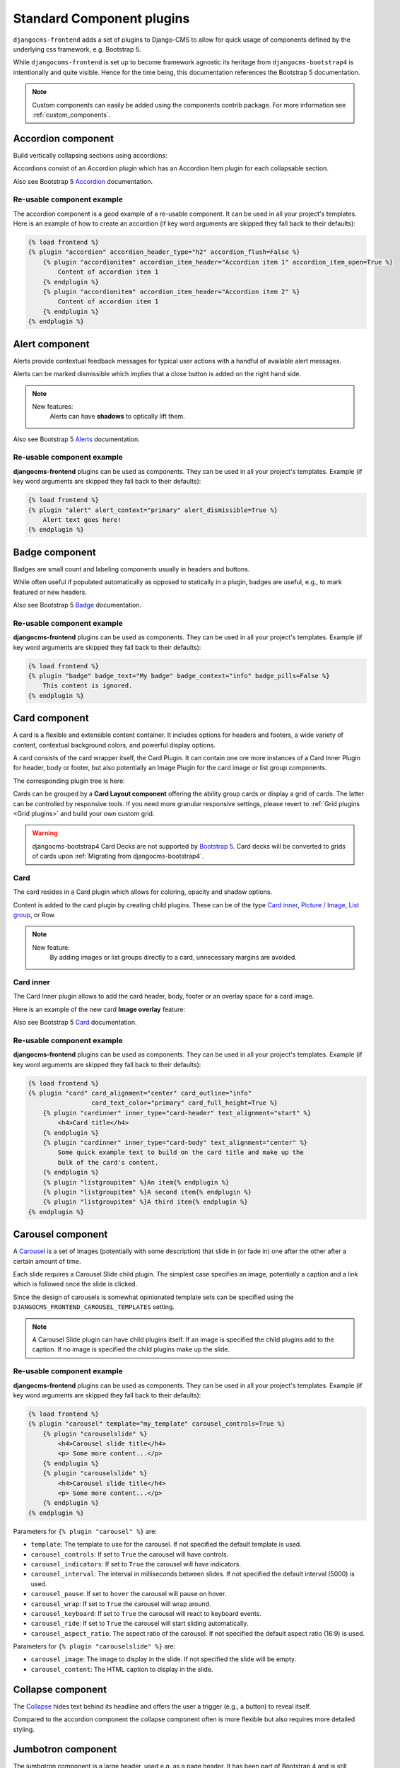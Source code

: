 
.. index::
    single: Plugins

############################
 Standard Component plugins
############################

``djangocms-frontend`` adds a set of plugins to Django-CMS to allow for
quick usage of components defined by the underlying css framework, e.g.
Bootstrap 5.

While ``djangocoms-frontend`` is set up to become framework agnostic its
heritage from ``djangocms-bootstrap4`` is intentionally and quite visible.
Hence  for the time being, this documentation references the Bootstrap 5
documentation.

.. note::

    Custom components can easily be added using the components contrib
    package. For more information see :ref:`custom_components`.

.. index::
    single: Accordion

*******************
Accordion component
*******************

Build vertically collapsing sections using accordions:

.. image:: screenshots/accordion-example.png

Accordions consist of an Accordion plugin which has an Accordion Item plugin for
each collapsable section.

.. image:: screenshots/accordion-plugins.png
    :width: 394

Also see Bootstrap 5 `Accordion <https://getbootstrap.com/docs/5.3/components/accordion/>`_
documentation.

Re-usable component example
===========================

The accordion component is a good example of a re-usable component. It can be
used in all your project's templates. Here is an example of how to create an
accordion (if key word arguments are skipped they fall back to their defaults):

.. code-block::

    {% load frontend %}
    {% plugin "accordion" accordion_header_type="h2" accordion_flush=False %}
        {% plugin "accordionitem" accordion_item_header="Accordion item 1" accordion_item_open=True %}
            Content of accordion item 1
        {% endplugin %}
        {% plugin "accordionitem" accordion_item_header="Accordion item 2" %}
            Content of accordion item 1
        {% endplugin %}
    {% endplugin %}

.. index::
    single: Alert


***************
Alert component
***************

Alerts provide contextual feedback messages for typical user actions with a
handful of available alert messages.

.. image:: screenshots/alert-example.png

Alerts can be marked dismissible which implies that a close button is added on
the right hand side.

.. image:: screenshots/alert-plugins.png
    :width: 391

.. note::

    New features:
        Alerts can have **shadows** to optically lift them.

Also see Bootstrap 5 `Alerts <https://getbootstrap.com/docs/5.3/components/alerts/>`_
documentation.

Re-usable component example
===========================

**djangocms-frontend** plugins can be used as components. They can be
used in all your project's templates. Example (if key word arguments are
skipped they fall back to their defaults):

.. code-block::

    {% load frontend %}
    {% plugin "alert" alert_context="primary" alert_dismissible=True %}
        Alert text goes here!
    {% endplugin %}


.. index::
    single: Badge

***************
Badge component
***************

Badges are small count and labeling components usually in headers and buttons.

While often useful if populated automatically as opposed to statically in a
plugin, badges are useful, e.g., to mark featured or new headers.

.. image:: screenshots/badge-example.png
    :width: 180

Also see Bootstrap 5 `Badge <https://getbootstrap.com/docs/5.3/components/badge/>`_
documentation.

Re-usable component example
===========================

**djangocms-frontend** plugins can be used as components. They can be
used in all your project's templates. Example (if key word arguments are
skipped they fall back to their defaults):

.. code-block::

    {% load frontend %}
    {% plugin "badge" badge_text="My badge" badge_context="info" badge_pills=False %}
        This content is ignored.
    {% endplugin %}



.. index::
    single: Card
    single: CardInner
    single: CardLayout

**************
Card component
**************

A card is a flexible and extensible content container. It includes options for
headers and footers, a wide variety of content, contextual background colors,
and powerful display options.

A card consists of the card wrapper itself, the Card Plugin. It can contain
one ore more instances of a Card Inner Plugin for header, body or footer, but
also potentially an Image Plugin for the card image or list group components.

.. image:: screenshots/card-example.png

The corresponding plugin tree is here:

.. image:: screenshots/card-plugins.png
    :width: 825

Cards can be grouped by a **Card Layout component** offering the ability group
cards or display a grid of cards. The latter can be controlled by responsive
tools. If you need more granular responsive settings, please revert to
:ref:`Grid plugins <Grid plugins>` and build your own custom grid.

.. warning::

    djangocms-bootstrap4 Card Decks are not supported by `Bootstrap 5
    <https://getbootstrap.com/docs/5.1/components/card/#card-layout>`_.
    Card decks will be converted to grids of cards upon
    :ref:`Migrating from djangocms-bootstrap4`.

Card
====

The card resides in a Card plugin which allows for coloring, opacity and shadow
options.

.. image:: screenshots/card.png

Content is added to the card plugin by creating child plugins. These can be of
the type `Card inner`_, `Picture / Image`_, `List group`_, or Row.

.. note::

    New feature:
        By adding images or list groups directly to a card, unnecessary
        margins are avoided.


Card inner
==========

The Card Inner plugin allows to add the card header, body, footer or an overlay
space for a card image.

.. image:: screenshots/card-inner.png

Here is an example of the new card **Image overlay** feature:

.. image:: screenshots/card-overlay-example.png
    :width: 298

Also see Bootstrap 5 `Card <https://getbootstrap.com/docs/5.3/components/card/>`_
documentation.

Re-usable component example
===========================

**djangocms-frontend** plugins can be used as components. They can be
used in all your project's templates. Example (if key word arguments are
skipped they fall back to their defaults):

.. code-block::

    {% load frontend %}
    {% plugin "card" card_alignment="center" card_outline="info"
                     card_text_color="primary" card_full_height=True %}
        {% plugin "cardinner" inner_type="card-header" text_alignment="start" %}
            <h4>Card title</h4>
        {% endplugin %}
        {% plugin "cardinner" inner_type="card-body" text_alignment="center" %}
            Some quick example text to build on the card title and make up the
            bulk of the card's content.
        {% endplugin %}
        {% plugin "listgroupitem" %}An item{% endplugin %}
        {% plugin "listgroupitem" %}A second item{% endplugin %}
        {% plugin "listgroupitem" %}A third item{% endplugin %}
    {% endplugin %}


.. index::
    single: Carousel

******************
Carousel component
******************

A `Carousel <https://getbootstrap.com/docs/5.3/components/carousel/>`_
is a set of images (potentially with some description) that slide in
(or fade in) one after the other after a certain amount of time.

Each slide requires a Carousel Slide child plugin. The simplest case specifies
an image, potentially a caption and a link which is followed once the slide is
clicked.

Since the design of carousels is somewhat opinionated template sets can be
specified using the ``DJANGOCMS_FRONTEND_CAROUSEL_TEMPLATES`` setting.

.. note::

    A Carousel Slide plugin can have child plugins itself. If an image is
    specified the child plugins add to the caption. If no image is specified
    the child plugins make up the slide.

Re-usable component example
===========================

**djangocms-frontend** plugins can be used as components. They can be
used in all your project's templates. Example (if key word arguments are
skipped they fall back to their defaults):

.. code-block::

    {% load frontend %}
    {% plugin "carousel" template="my_template" carousel_controls=True %}
        {% plugin "carouselslide" %}
            <h4>Carousel slide title</h4>
            <p> Some more content...</p>
        {% endplugin %}
        {% plugin "carouselslide" %}
            <h4>Carousel slide title</h4>
            <p> Some more content...</p>
        {% endplugin %}
    {% endplugin %}

Parameters for ``{% plugin "carousel" %}`` are:

* ``template``: The template to use for the carousel. If not specified the
  default template is used.
* ``carousel_controls``: If set to ``True`` the carousel will have controls.
* ``carousel_indicators``: If set to ``True`` the carousel will have indicators.
* ``carousel_interval``: The interval in milliseconds between slides. If not
  specified the default interval (5000) is used.
* ``carousel_pause``: If set to ``hover`` the carousel will pause on hover.
* ``carousel_wrap``: If set to ``True`` the carousel will wrap around.
* ``carousel_keyboard``: If set to ``True`` the carousel will react to keyboard
  events.
* ``carousel_ride``: If set to ``True`` the carousel will start sliding
  automatically.
* ``carousel_aspect_ratio``: The aspect ratio of the carousel. If not specified
  the default aspect ratio (16:9) is used.

Parameters for ``{% plugin "carouselslide" %}`` are:

* ``carousel_image``: The image to display in the slide. If not specified the
  slide will be empty.
* ``carousel_content``: The HTML caption to display in the slide.


******************
Collapse component
******************

The `Collapse <https://getbootstrap.com/docs/5.3/components/collapse/>`_
hides text behind its headline and offers the user a trigger (e.g., a
button) to reveal itself.

Compared to the accordion component the collapse component often is more
flexible but also requires more detailed styling.


.. index::
    single: Jumbotron

*******************
Jumbotron component
*******************

The jumbotron component is a large header, used e.g. as a page header. It has been
part of Bootstrap 4 and is still supported as a convenient way to generate page
headers.

.. note::

    The jumbotron header is not reflected by the table of contents component.

.. index::
    single: Link
    single: Button

***********************
Link / Button component
***********************

The link / button plugin creates a styled link or button (using the ``<a>``
HTML tag).

It is designed to allow for external and internal links. Internal links point
to a CMS page or pages of other Django applications. They are dynamic, i.e. if
the page's url changes (e.g. because it is moved in the page tree) all links
pointing to the page change accordingly.

.. note::

    **djangocms-frontend** uses django-cms' function ``get_page_choices(lang)``
    to get the list of available pages in the current language.

The developer can extend the list of available internal link targets to pages
outside the CMS page tree using the
``DJANGOCMS_FRONTEND_LINK_MODELS`` setting in the project's ``.settings`` file.
The link/button
component can point to any page controlled by a Django model if the model class
implements the ``get_absolute_url`` method. A typical use case would, e.g.,
blog entries of `djangocms-blog <https://github.com/nephila/djangocms-blog>`_.
(This approach was inspired by mkoisten's `djangocms-styledlink
<https://github.com/mkoistinen/djangocms-styledlink>`_.)

For more information, see
:ref:`How to add internal link targets outside of the CMS`

.. note::

    Only those destinations (outside the CMS) are shown for which a model admin
    is registered and the logged in user has view permissions: A user will only
    see a destination if they can view it in the admin site.

Re-usable component example
===========================

**djangocms-frontend** plugins can be used as components. They can be
used in all your project's templates. Example (if key word arguments are
skipped they fall back to their defaults):

.. code-block::

    {% load frontend %}
    {% url 'some_view' as some_view %}
    {% plugin "textlink" external_link=some_view link_type="btn" link_context="primary" link_outline=False %}
        Click me!
    {% endplugin %}



********************
List group component
********************

List groups are a flexible and powerful component for displaying a series of
content. Modify and extend them to support just about any content within.

The component consists of a wrapper - ListGroup Plugin - and the items of the
list - ListGroupItem Plugin. If the list item is a link it suffices to insert
a Link Plugin directly as a child of the ListGroup Plugin.

List group
==========

The only setting is the list group flush setting. If checked, the list group will
be rendered without borders to blend into the surrounding element, e.g. a card.


List group item
===============

Simple content can be specified by providing "One line content". More complex content
of a list group item is rendered by child plugins. If child plugins are available
the "one line content" is ignored.

List group items can have a context (color), and three state: Regular, active and
disabled.

.. note::

    New feature:
        Links can be added to list groups and automatically are interpreted as list
        group items.

***************
Media component
***************

The media component is another legacy component from djangocms-bootstrap4.
**djangocms-frontend** recreates it using responsive utilities.


.. index::
    single: Picture
    single: Image

.. _Picture / Image:

*************************
Picture / image component
*************************

The image or picture component make responsive picture uploads available as
well as responsive embedding of external pictures.

.. versionadded:: 1.2

   djangocms-text-ckeditor supports dragging and dropping images into a rich
   text field. If you add the following line to your `settings.py` file,
   djangocms-text-ckeditor will automatically convert an image dropped into it
   to a djangocms-frontend image component.

   .. code-block::

      TEXT_SAVE_IMAGE_FUNCTION = 'djangocms_frontend.contrib.image.image_save.create_image_plugin'

   Please note, that images dropped into djangocms-text-ckeditor are base64-
   encoded and take a quite a bit of band width. You may have to increase your
   `DATA_UPLOAD_MAX_MEMORY_SIZE` setting in `settings.py`.

   We recommend not using this feature but instead adding a image component
   through the "CMS Plugin" menu of Ckeditor.



.. index::
    single: Spacing
    single: Spacer

*****************
Spacing component
*****************

The spacing component provides horizontal and/or vertical spacing. If used without child
plugins it just provides the amount of space specified on the specified sides.

.. note::

    If no spacing is selected the spacing component can be used to individually
    style the content using the attributes fields in "Advanced Settings".

.. index::
    single: Blockquote

********************
Blockquote component
********************

Creates a ``<blockquote>`` tag.

.. note::

    New feature:
        Alternatively to the un-formatted quote text, child plugins can be used
        to fill the content of the blockquote.

.. index::
    single: Code

**************
Code component
**************

Have code snippets on your site using this plugin, either inline or as a code block.
djangocms-frontend offers the `ace code editor <https://ace.c9.io>`_
to enter code bits.

.. warning::

    By default the ace code editor javascript code is retrieved over the internet
    from a cdn. If you do not want this to happen, e.g., for data privacy reasons
    or because your system is not connected to the internet, please use the
    weak dependency on `djangocms-static-ace <https://github.com/django-cms/djangocms-static-ace>`_
    by chaning your requirement from ``djangocms-frontend`` to
    ``djangocms-frontend[static-ace]`` and include
    ``"djangocms_static_ace"`` in your ``INSTALLED_APPS``.

.. index::
    single: Figure

****************
Figure component
****************

The figure component supplies a wrapper and a caption for a figure. The figure
itself is placed inside the figure component (as child plugins).

.. index::
    single: Tabs

**************
Tabs component
**************

.. note::

    Bootstrap 5 comes with a fade animation. Additional animations will have to
    be provided by you or a third party. If you use a CSS animation library,
    you can make these animations available by adjusting the
    ``DJANGOCMS_FRONTEND_TAB_EFFECTS`` setting.


Re-usable component example
===========================

**djangocms-frontend** plugins can be used as components. They can be
used in all your project's templates. Example (if key word arguments are
skipped they fall back to their defaults):

.. code-block::

    {% load frontend %}
    {% plugin "tab" template="my_template" tab_type="nav-pills" tab_align="justify-content-center" %}
        {% plugin "tabitem" tab_title="Tab 1" tab_bordered=True %}
            <h4>Content of tab 1</h4>
            <p> Some content...</p>
        {% endplugin %}
        {% plugin "tabitem" tab_title="Tab 2" tab_bordered=True %}
            <h4>Content of tab 2</h4>
            <p> Some more content...</p>
        {% endplugin %}
    {% endplugin %}


Parameters for ``{% plugin "tab" %}`` are:

* ``template``: The template to use for the tabs. If not specified the default
  template is used.
* ``tab_type``: The type of the tabs. If not specified the default type is used.
* ``tab_align``: The alignment of the tabs. If not specified the default alignment
  is used.
* ``tab_index``: The index of the initially active tab. If not specified the
  first tab is active.
* ``tab_effect``: The effect of the tabs. ``"fade"`` is available. If not
  specified no effect is used.

Parameters for ``{% plugin "tabitem" %}`` are:

* ``tab_title``: The title of the tab.
* ``tab_bordered``: If set to ``True`` the tab will have a border.


.. index::
    single: Icon

**************
Icon component
**************

.. versionadded:: 1.1

djangocms-frontend's icon plugin supports a variety of popular icon fonts. The
icon component is centered around Gilles Migliori's
`universal icon picker <https://github.com/migliori/universal-icon-picker>`_.

.. image:: screenshots/icon-picker.png

A version of it is bundled with djangocms-frontend. It currently contains
support for the following icon sets:

* `Bootstrap icons <https://icons.getbootstrap.com>`_
* `Elegant icons <https://www.elegantthemes.com/blog/resources/elegant-icon-font>`_ (bundled)
* `Feather icons <https://feathericons.com>`_ (bundled)
* `Fomatic UI icons <https://fomantic-ui.com/elements/icon.html>`_ (bundled)
* `Font awesome (regular, solid and brands) <https://fontawesome.com>`_
* `Foundation icons <https://zurb.com/playground/foundation-icon-fonts-3>`_ (bundled)
* `Material icons (filled, outlined, sharp, two-tone) <https://fonts.google.com/icons>`_
* `Open iconic <https://github.com/iconic/open-iconic>`_
* `Tabler icons <https://tabler-icons.io>`_
* Eric Flower's `Weather icons <https://erikflowers.github.io/weather-icons/>`_ (bundled)


.. note::

    The icon picker needs a config file for each icon set. This requires regular
    update. Please be patient if new icons do not appear immediately in
    djangocms-frontend's icon picker or - even better -
    `create a pull request! <https://github.com/django-cms/djangocms-frontend/>`_

.. warning::

    You may either use djangocms-icon or djangocms-frontent's icon contrib
    package but not both, since they both register an ``IconPlugin``.


Icon fonts
==========

As marked in the overview above, some MIT licenced icon fonts are bundled for
convenience. They are available to the web page through static files.

For other icon sets source files are loaded from CDN through the internet by
default. This is not necessarily a configuration you want to have in a production
situation. To specify where to get the required css files from please use the
:py:attr:`~settings.DJANGOCMS_FRONTEND_ICON_LIBRARIES` setting.

To just restrict the available choices of icon sets for the user use the
:py:attr:`~settings.DJANGOCMS_FRONTEND_ICON_LIBRARIES_SHOWN` setting.

Icons can be sized. Options for icon sizes are defined by the :py:attr:`~settings.DJANGOCMS_FRONTEND_ICON_SIZE_CHOICES` setting.


Adding custom icon fonts
========================

To add a custom icon font you need to generate a config file. This is a json
file that tells the icon picker which icons are available. As an example check
out the `config file for Bootstrap Icons <https://github.com/migliori/universal-icon-picker/blob/main/assets/icons-libraries/bootstrap-icons.json>`_::

    {
        "prefix": "bi bi-",
        "icon-style": "bi",
        "list-icon": "bi bi-badge1",
        "icons": [
            "123",
            "alarm-fill",
            "alarm",
            "align-bottom",
            "align-center",
            "align-end",
            ...
       ]
    }

Icons are rendered as ``<i>>`` tags with classes.

``.prefix`` defines a string that is prepended to all icons. For Bootstrap icons
that's the class ``bi`` and the prefix for the icon selecting class ``bi-``.

The list ``.icons`` contains all available icons in the set.

``.list-icon`` contains the classes for the example icon. You can probably ignore it.

``.icon-style`` currently is unused. It may in future determine how icons are
rendered. Currently all icons a re rendered by ``<i class"bla"></i>`` except
material design icon which are rendered by ``<i class="material-icon">bla</i>``.


Using svg sprites
=================

Currently only font-based icons are supported.


Icon plugins inside text plugins
================================

The icon plugin is text-enabled, i.e., you can add it to a text plugin through
djangocms-text-ckeditor's CKEDITOR. By default, however, CKEDITOR removes empty
``<span>`` or ``<i>`` tags which most icons use.

To disable this behavior of CKEDITOR, you need to add a ``customConfig`` entry
in ``CKEDITOR_SETTINGS``, e.g.,

.. code-block:: python

    CKEDITOR_SETTINGS = {
        ...,
        "customConfig": "icon/ckeditor.icons.js",
        ...,
    }

This will load the ``ckeditor.icons.js`` file which in turn will allow empty
``span``and ``i`` tags.

If you already have a ``customConfig`` file specified it will suffice to add
the following two lines to it.

.. code-block:: javascript

    CKEDITOR.dtd.$removeEmpty.span = 0;
    CKEDITOR.dtd.$removeEmpty.i = 0;

Finally, you potentially need to add the necessary icon css files to the
``contentCss`` property of ``CKEDITOR_SETTINGS``, e.g., for bootstrap icons
from their cdn

.. code-block:: python

    CKEDITOR_SETTINGS = {
        ...,
        "contentsCss": [
            ...,
            "https://cdn.jsdelivr.net/npm/bootstrap-icons@1.10.3/font/bootstrap-icons.css",
            ...,
        ],
        ...,
    }

**********
Navigation
**********

.. warning::

    The navigation plugin is still experimental. We believe for most use
    cases it is better to create custom navigation using the standard,
    template-based django CMS template tags like ``show_menu``.

    If your navigation deviates from you tree structure and needs to be managed
    by hand, you may want to consider using the navigation plugin.

The navigation plugin is a plugin that allows you to create a navigation. All navigation elements are
child plugins of the navigation plugin: The navigation plugin itself is just a
container for the navigation elements.

